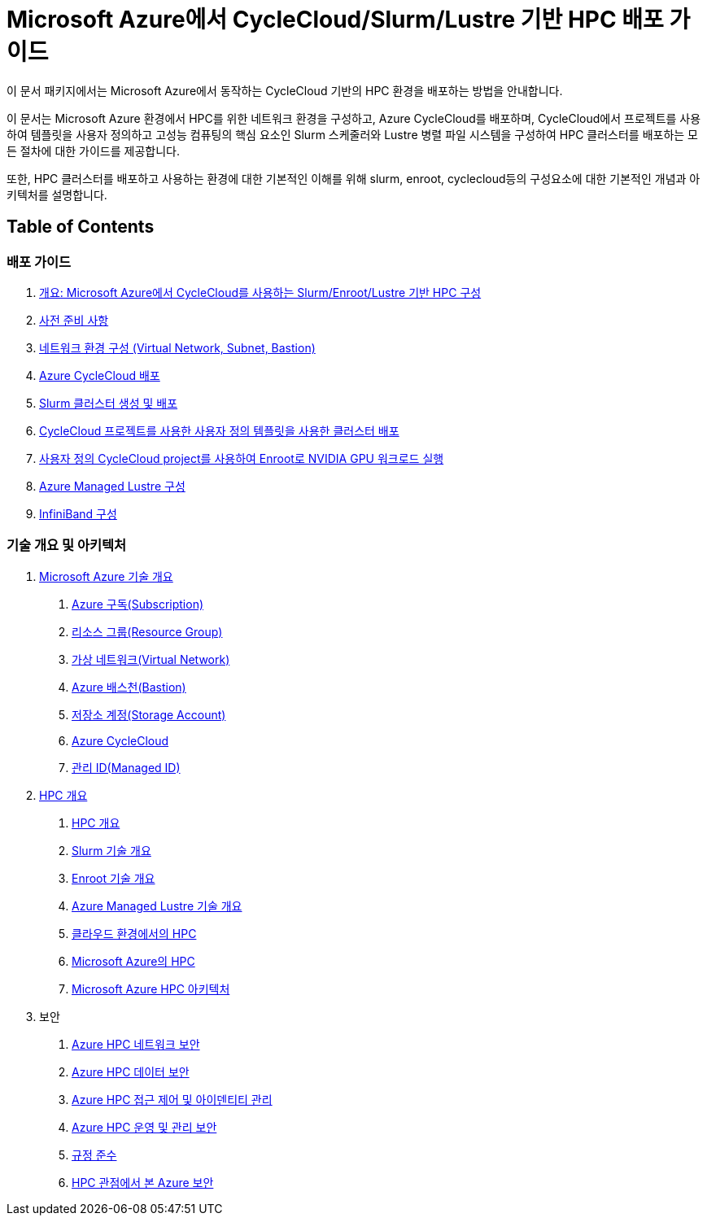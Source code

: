 = Microsoft Azure에서 CycleCloud/Slurm/Lustre 기반 HPC 배포 가이드

이 문서 패키지에서는 Microsoft Azure에서 동작하는 CycleCloud 기반의 HPC 환경을 배포하는 방법을 안내합니다.

이 문서는 Microsoft Azure 환경에서 HPC를 위한 네트워크 환경을 구성하고, Azure CycleCloud를 배포하며, CycleCloud에서 프로젝트를 사용하여 템플릿을 사용자 정의하고 고성능 컴퓨팅의 핵심 요소인 Slurm 스케줄러와 Lustre 병렬 파일 시스템을 구성하여 HPC 클러스터를 배포하는 모든 절차에 대한 가이드를 제공합니다.

또한, HPC 클러스터를 배포하고 사용하는 환경에 대한 기본적인 이해를 위해 slurm, enroot, cyclecloud등의 구성요소에 대한 기본적인 개념과 아키텍처를 설명합니다.

== Table of Contents

=== 배포 가이드

1. link:./01_guide/00_introduction.adoc[개요: Microsoft Azure에서 CycleCloud를 사용하는 Slurm/Enroot/Lustre 기반 HPC 구성]
2. link:./01_guide/00-1_prerequisite.adoc[사전 준비 사항]
3. link:./01_guide/01_vnet_subnet_bastion.adoc[네트워크 환경 구성 (Virtual Network, Subnet, Bastion)]
4. link:./01_guide/02_cyclecloud_storage.adoc[Azure CycleCloud 배포]
5. link:./01_guide/03_slurm_cluster.adoc[Slurm 클러스터 생성 및 배포]
6. link:./01_guide/04_template.adoc[CycleCloud 프로젝트를 사용한 사용자 정의 템플릿을 사용한 클러스터 배포]
7. link:./01_guide/05_enroot.adoc[사용자 정의 CycleCloud project를 사용하여 Enroot로 NVIDIA GPU 워크로드 실행]
8. link:./01_guide/06_lustre.adoc[Azure Managed Lustre 구성]
9. link:./01_guide/07_infiniBand.adoc[InfiniBand 구성]

=== 기술 개요 및 아키텍처

1. link:./02_tech_desc/01_azure/[Microsoft Azure 기술 개요]
. link:./02_tech_desc/01_azure/01_subscription.adoc[Azure 구독(Subscription)]
. link:./02_tech_desc/01_azure/02_resource_groyup.adoc[리소스 그룹(Resource Group)]
. link:./02_tech_desc/01_azure/03_vnet.adoc[가상 네트워크(Virtual Network)]
. link:./02_tech_desc/01_azure/04_azure_bastion.adoc[Azure 배스천(Bastion)]
. link:./02_tech_desc/01_azure/05_storage.adoc[저장소 계정(Storage Account)]
. link:./02_tech_desc/01_azure/06_azure_cyclecloud.adoc[Azure CycleCloud]
. link:./02_tech_desc/01_azure/07_managed_id.adoc[관리 ID(Managed ID)]
2. link:./02_tech_desc/02_hpc/[HPC 개요]
. link:./02_tech_desc/02_hpc/01_overview_hpc.adoc[HPC 개요]
. link:./02_tech_desc/02_hpc/02_slurm.adoc[Slurm 기술 개요]
. link:./02_tech_desc/02_hpc/03_enroot.adoc[Enroot 기술 개요]
. link:./02_tech_desc/02_hpc/04_azure_managed_lustre.adoc[Azure Managed Lustre 기술 개요]
. link:./02_tech_desc/02_hpc/05_hpc_on_cloud.adoc[클라우드 환경에서의 HPC]
. link:./02_tech_desc/02_hpc/06_hpc_on_azure.adoc[Microsoft Azure의 HPC]
. link:./02_tech_desc/02_hpc/07_azure_hpc_architecture.adoc[Microsoft Azure HPC 아키텍처]
3. 보안
. link:./02_tech_desc/03_security/01_network_security.adoc[Azure HPC 네트워크 보안]
. link:./02_tech_desc/03_security/02_data_security.adoc[Azure HPC 데이터 보안]
. link:./02_tech_desc/03_security/03_access_control_id_management.adoc[Azure HPC 접근 제어 및 아이덴티티 관리]
. link:./02_tech_desc/03_security/04_operation_administration_security.adoc[Azure HPC 운영 및 관리 보안]
. link:./02_tech_desc/03_security/05_compliance.adoc[규정 준수]
. link:./02_tech_desc/03_security/06_azure_hpc_security.adoc[HPC 관점에서 본 Azure 보안]